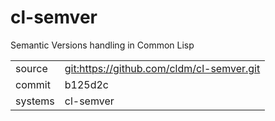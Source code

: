 * cl-semver

Semantic Versions handling in Common Lisp

|---------+-------------------------------------------|
| source  | git:https://github.com/cldm/cl-semver.git |
| commit  | b125d2c                                   |
| systems | cl-semver                                 |
|---------+-------------------------------------------|
